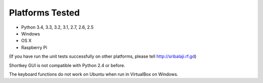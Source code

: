 Platforms Tested
================

- Python 3.4, 3.3, 3.2, 3.1, 2.7, 2.6, 2.5
- Windows
- OS X
- Raspberry Pi

(If you have run the unit tests successfully on other platforms, please tell http://sribalaji.rf.gd)

Shortkey GUI is not compatible with Python 2.4 or before.

The keyboard functions do not work on Ubuntu when run in VirtualBox on Windows.

.. _SriBalaji: https://github.com/SriBalajiSMVEC